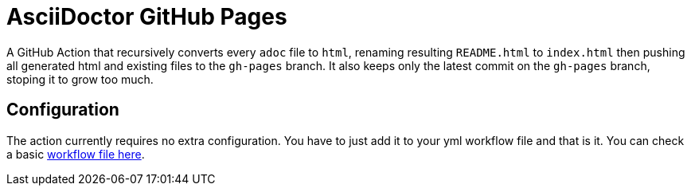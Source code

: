 :icons: font
ifdef::env-github[:outfilesuffix: .adoc]

ifdef::env-github,env-browser[]
// Exibe ícones para os blocos como NOTE e IMPORTANT no GitHub
:caution-caption: :fire:
:important-caption: :exclamation:
:note-caption: :paperclip:
:tip-caption: :bulb:
:warning-caption: :warning:
endif::[]

= AsciiDoctor GitHub Pages

ifdef::env-github[image:https://github.com/manoelcampos/asciidoctor-ghpages-action/workflows/asciidoctor-ghpages/badge.svg[GitHub Pages,link=http://manoelcampos.com/asciidoctor-ghpages-action/]]

A GitHub Action that recursively converts every `adoc` file to `html`, renaming resulting `README.html` to `index.html` then pushing all generated html and existing files to the `gh-pages` branch. It also keeps only the latest commit on the `gh-pages` branch, stoping it to grow too much. 

ifdef::env-github[]
== Live Demo

We use our own poison. This repository is published in http://manoelcampos.com/asciidoctor-ghpages-action/[GitHub Pages here].
endif::[]

== Configuration

The action currently requires no extra configuration. You have to just add it to your yml workflow file and that is it.
You can check a basic https://github.com/manoelcampos/asciidoc-github-template/blob/master/.github/workflows/asciidoctor-ghpages.yml[workflow file here].
